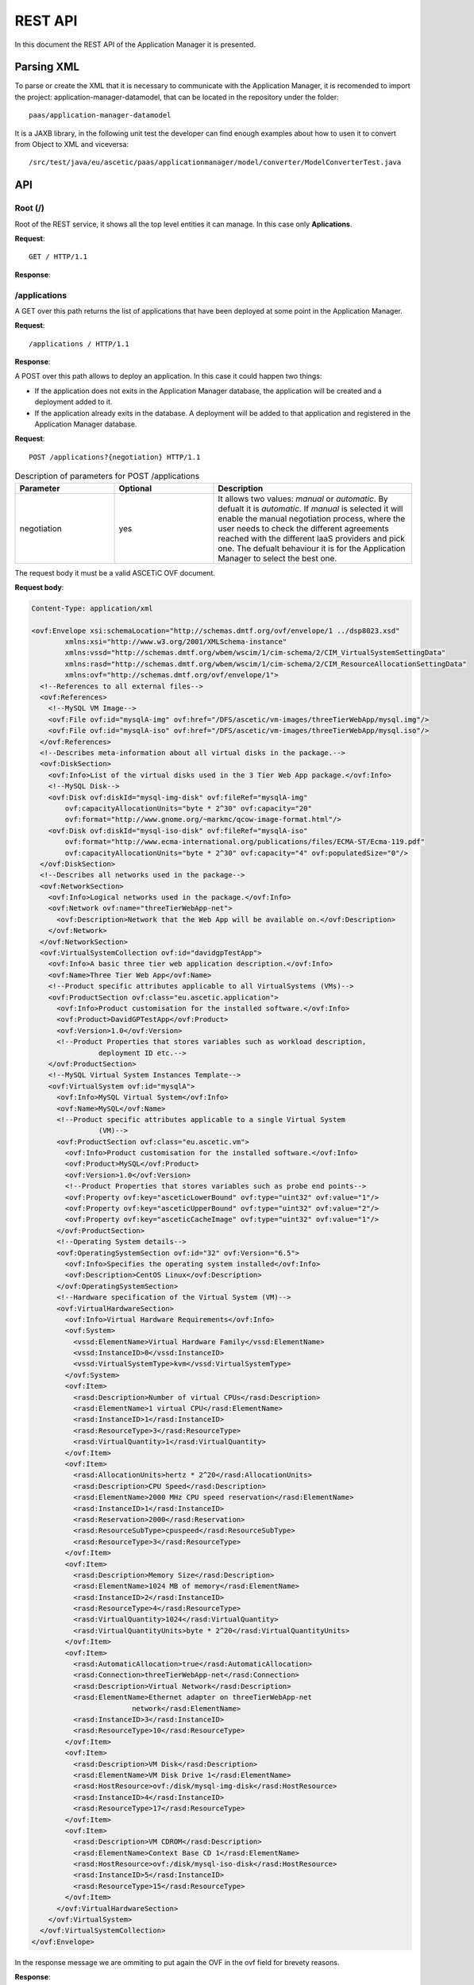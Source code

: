 ```````````````````
REST API
```````````````````

In this document the REST API of the Application Manager it is presented.

Parsing XML
___________

To parse or create the XML that it is necessary to communicate with the Application Manager, it is recomended to import the project: application-manager-datamodel, that can be located in the repository under the folder::

	paas/application-manager-datamodel

It is a JAXB library, in the following unit test the developer can find enough examples about how to usen it to convert from Object to XML and viceversa::

	/src/test/java/eu/ascetic/paas/applicationmanager/model/converter/ModelConverterTest.java


API
___


Root (/)
~~~~~~~~

Root of the REST service, it shows all the top level entities it can manage. In this case only **Aplications**.

**Request**::

	GET / HTTP/1.1

**Response**:

.. code-block:: xml
	:emphasize-lines: 1,2

	200 (OK)
	Content-Type: application/xml

	<?xml version="1.0" encoding="UTF-8" standalone="yes"?>
	<root xmlns="http://application_manager.ascetic.eu/doc/schemas/xml" href="/">
	  <version>0.1-SNAPSHOT</version>
	  <timestamp>1436737762534</timestamp>
	  <link rel="applications" href="/applications" type="application/xml"/>
	</root>


/applications
~~~~~~~~~~~~~

A GET over this path returns the list of applications that have been deployed at some point in the Application Manager.

**Request**::

	/applications / HTTP/1.1

**Response**:

.. code-block:: xml
	:emphasize-lines: 1,2

	200 (OK)
	Content-Type: application/xml

	<?xml version="1.0" encoding="UTF-8" standalone="yes"?>
	<collection xmlns="http://application_manager.ascetic.eu/doc/schemas/xml" 
			href="/applications">
    	<items offset="0" total="5">
        	<application href="/applications/JEPlus">
            	<id>4</id>
            	<name>JEPlus</name>
            	<link rel="parent" href="/applications" type="application/xml"/>
            	<link rel="self" href="/applications/JEPlus" type="application/xml"/>
            	<link rel="deployments" href="/applications/JEPlus/deployments" 
            		type="application/xml"/>
            	<link rel="cache-image" href="/applications/JEPlus/cache-images" 
            		type="application/xml"/>
        	</application>
	        <application href="/applications/NewsAsset">
	            <id>6</id>
	            <name>NewsAsset</name>
	            <link rel="parent" href="/applications" type="application/xml"/>
	            <link rel="self" href="/applications/NewsAsset" type="application/xml"/>
	            <link rel="deployments" href="/applications/NewsAsset/deployments" 
	            	type="application/xml"/>
	            <link rel="cache-image" href="/applications/NewsAsset/cache-images" 
	            	type="application/xml"/>
	        </application>
	    </items>
	    <link rel="parent" href="/" type="application/xml"/>
	    <link rel="self" href="/applications" type="application/xml"/>
	</collection>

A POST over this path allows to deploy an application. In this case it could happen two things:

* If the application does not exits in the Application Manager database, the application will be created and a deployment added to it.
* If the application already exits in the database. A deployment will be added to that application and registered in the Application Manager database.

**Request**::

	POST /applications?{negotiation} HTTP/1.1

.. csv-table:: Description of parameters for POST /applications
   :header: "Parameter", "Optional", "Description"
   :widths: 10, 10, 20

   "negotiation", "yes", "It allows two values: *manual* or *automatic*. By defualt it is *automatic*. If *manual* is selected it will enable the manual negotiation process, where the user needs to check the different agreements reached with the different IaaS providers and pick one. The defualt behaviour it is for the Application Manager to select the  best one."

The request body it must be a valid ASCETiC OVF document.

**Request body**:

.. code-block:: xml
	
	Content-Type: application/xml

	<ovf:Envelope xsi:schemaLocation="http://schemas.dmtf.org/ovf/envelope/1 ../dsp8023.xsd" 
		xmlns:xsi="http://www.w3.org/2001/XMLSchema-instance" 
		xmlns:vssd="http://schemas.dmtf.org/wbem/wscim/1/cim-schema/2/CIM_VirtualSystemSettingData"
		xmlns:rasd="http://schemas.dmtf.org/wbem/wscim/1/cim-schema/2/CIM_ResourceAllocationSettingData" 
		xmlns:ovf="http://schemas.dmtf.org/ovf/envelope/1">
	  <!--References to all external files-->
	  <ovf:References>
	    <!--MySQL VM Image-->
	    <ovf:File ovf:id="mysqlA-img" ovf:href="/DFS/ascetic/vm-images/threeTierWebApp/mysql.img"/>
	    <ovf:File ovf:id="mysqlA-iso" ovf:href="/DFS/ascetic/vm-images/threeTierWebApp/mysql.iso"/>
	  </ovf:References>
	  <!--Describes meta-information about all virtual disks in the package.-->
	  <ovf:DiskSection>
	    <ovf:Info>List of the virtual disks used in the 3 Tier Web App package.</ovf:Info>
	    <!--MySQL Disk-->
	    <ovf:Disk ovf:diskId="mysql-img-disk" ovf:fileRef="mysqlA-img" 
	    	ovf:capacityAllocationUnits="byte * 2^30" ovf:capacity="20" 
	    	ovf:format="http://www.gnome.org/~markmc/qcow-image-format.html"/>
	    <ovf:Disk ovf:diskId="mysql-iso-disk" ovf:fileRef="mysqlA-iso" 
	    	ovf:format="http://www.ecma-international.org/publications/files/ECMA-ST/Ecma-119.pdf" 
	    	ovf:capacityAllocationUnits="byte * 2^30" ovf:capacity="4" ovf:populatedSize="0"/>
	  </ovf:DiskSection>
	  <!--Describes all networks used in the package-->
	  <ovf:NetworkSection>
	    <ovf:Info>Logical networks used in the package.</ovf:Info>
	    <ovf:Network ovf:name="threeTierWebApp-net">
	      <ovf:Description>Network that the Web App will be available on.</ovf:Description>
	    </ovf:Network>
	  </ovf:NetworkSection>
	  <ovf:VirtualSystemCollection ovf:id="davidgpTestApp">
	    <ovf:Info>A basic three tier web application description.</ovf:Info>
	    <ovf:Name>Three Tier Web App</ovf:Name>
	    <!--Product specific attributes applicable to all VirtualSystems (VMs)-->
	    <ovf:ProductSection ovf:class="eu.ascetic.application">
	      <ovf:Info>Product customisation for the installed software.</ovf:Info>
	      <ovf:Product>DavidGPTestApp</ovf:Product>
	      <ovf:Version>1.0</ovf:Version>
	      <!--Product Properties that stores variables such as workload description,
	                deployment ID etc.-->
	    </ovf:ProductSection>
	    <!--MySQL Virtual System Instances Template-->
	    <ovf:VirtualSystem ovf:id="mysqlA">
	      <ovf:Info>MySQL Virtual System</ovf:Info>
	      <ovf:Name>MySQL</ovf:Name>
	      <!--Product specific attributes applicable to a single Virtual System
	                (VM)-->
	      <ovf:ProductSection ovf:class="eu.ascetic.vm">
	        <ovf:Info>Product customisation for the installed software.</ovf:Info>
	        <ovf:Product>MySQL</ovf:Product>
	        <ovf:Version>1.0</ovf:Version>
	        <!--Product Properties that stores variables such as probe end points-->
	        <ovf:Property ovf:key="asceticLowerBound" ovf:type="uint32" ovf:value="1"/>
	        <ovf:Property ovf:key="asceticUpperBound" ovf:type="uint32" ovf:value="2"/>
	        <ovf:Property ovf:key="asceticCacheImage" ovf:type="uint32" ovf:value="1"/>
	      </ovf:ProductSection>
	      <!--Operating System details-->
	      <ovf:OperatingSystemSection ovf:id="32" ovf:Version="6.5">
	        <ovf:Info>Specifies the operating system installed</ovf:Info>
	        <ovf:Description>CentOS Linux</ovf:Description>
	      </ovf:OperatingSystemSection>
	      <!--Hardware specification of the Virtual System (VM)-->
	      <ovf:VirtualHardwareSection>
	        <ovf:Info>Virtual Hardware Requirements</ovf:Info>
	        <ovf:System>
	          <vssd:ElementName>Virtual Hardware Family</vssd:ElementName>
	          <vssd:InstanceID>0</vssd:InstanceID>
	          <vssd:VirtualSystemType>kvm</vssd:VirtualSystemType>
	        </ovf:System>
	        <ovf:Item>
	          <rasd:Description>Number of virtual CPUs</rasd:Description>
	          <rasd:ElementName>1 virtual CPU</rasd:ElementName>
	          <rasd:InstanceID>1</rasd:InstanceID>
	          <rasd:ResourceType>3</rasd:ResourceType>
	          <rasd:VirtualQuantity>1</rasd:VirtualQuantity>
	        </ovf:Item>
	        <ovf:Item>
	          <rasd:AllocationUnits>hertz * 2^20</rasd:AllocationUnits>
	          <rasd:Description>CPU Speed</rasd:Description>
	          <rasd:ElementName>2000 MHz CPU speed reservation</rasd:ElementName>
	          <rasd:InstanceID>1</rasd:InstanceID>
	          <rasd:Reservation>2000</rasd:Reservation>
	          <rasd:ResourceSubType>cpuspeed</rasd:ResourceSubType>
	          <rasd:ResourceType>3</rasd:ResourceType>
	        </ovf:Item>
	        <ovf:Item>
	          <rasd:Description>Memory Size</rasd:Description>
	          <rasd:ElementName>1024 MB of memory</rasd:ElementName>
	          <rasd:InstanceID>2</rasd:InstanceID>
	          <rasd:ResourceType>4</rasd:ResourceType>
	          <rasd:VirtualQuantity>1024</rasd:VirtualQuantity>
	          <rasd:VirtualQuantityUnits>byte * 2^20</rasd:VirtualQuantityUnits>
	        </ovf:Item>
	        <ovf:Item>
	          <rasd:AutomaticAllocation>true</rasd:AutomaticAllocation>
	          <rasd:Connection>threeTierWebApp-net</rasd:Connection>
	          <rasd:Description>Virtual Network</rasd:Description>
	          <rasd:ElementName>Ethernet adapter on threeTierWebApp-net
	                        network</rasd:ElementName>
	          <rasd:InstanceID>3</rasd:InstanceID>
	          <rasd:ResourceType>10</rasd:ResourceType>
	        </ovf:Item>
	        <ovf:Item>
	          <rasd:Description>VM Disk</rasd:Description>
	          <rasd:ElementName>VM Disk Drive 1</rasd:ElementName>
	          <rasd:HostResource>ovf:/disk/mysql-img-disk</rasd:HostResource>
	          <rasd:InstanceID>4</rasd:InstanceID>
	          <rasd:ResourceType>17</rasd:ResourceType>
	        </ovf:Item>
	        <ovf:Item>
	          <rasd:Description>VM CDROM</rasd:Description>
	          <rasd:ElementName>Context Base CD 1</rasd:ElementName>
	          <rasd:HostResource>ovf:/disk/mysql-iso-disk</rasd:HostResource>
	          <rasd:InstanceID>5</rasd:InstanceID>
	          <rasd:ResourceType>15</rasd:ResourceType>
	        </ovf:Item>
	      </ovf:VirtualHardwareSection>
	    </ovf:VirtualSystem>
	  </ovf:VirtualSystemCollection>
	</ovf:Envelope>

In the response message we are ommiting to put again the OVF in the ovf field for brevety reasons.

**Response**:

.. code-block:: xml
	
	201 (CREATED)
	Content-Type: application/xml

	<application href="/applications/davidgpTestApp">
	        <deployment href="/applications/davidgpTestApp/deployments/462">
	            <id>462</id>
	            <status>SUBMITTED</status>
	            <start-date>13/07/2015:08:11:59 +0000</start-date>
	            <ovf>OVF SUBMITTED WITH THE TEXT ESCAPED</ovf>
	            <vms/>
	            <link rel="parent" href="/applications/davidgpTestApp/deployments" 
	            	type="application/xml"/>
	            <link rel="self" href="/applications/davidgpTestApp/deployments/462" 
	            	type="application/xml"/>
	            <link rel="ovf" href="/applications/davidgpTestApp/deployments/462/ovf" 
	            	type="application/xml"/>
	            <link rel="vms" href="/applications/davidgpTestApp/deployments/462/vms" 
	            	type="application/xml"/>
	            <link rel="energy-consumption" 
	            	href="/applications/davidgpTestApp/deployments/462/energy-consumption" 
	            	type="application/xml"/>
	            <link rel="agreements" 
	            	href="/applications/davidgpTestApp/deployments/462/agreements" 
	            	type="application/xml"/>
	        </deployment>
	    </deployments>
	    <link rel="parent" href="/applications" type="application/xml"/>
	    <link rel="self" href="/applications/davidgpTestApp" type="application/xml"/>
	    <link rel="deployments" href="/applications/davidgpTestApp/deployments" 
	    	type="application/xml"/>
	    <link rel="cache-image" href="/applications/davidgpTestApp/cache-images" 
	    	type="application/xml"/>
	</application>


/applications/{application-id}
~~~~~~~~~~~~~~~~~~~~~~~~~~~~~~

For this path, only a GET method has been implemented so far.

**Request**::

	GET /applications/{application-id} HTTP/1.1

.. csv-table:: Description of parameters for GET /applications/{application-id}
   :header: "Parameter", "Optional", "Description"
   :widths: 10, 10, 20

   "application-id", "no", "Name of the application from which we want to get the information."

**Response**:

.. code-block:: xml
	:emphasize-lines: 1,2

	200 (OK)
	Content-Type: application/xml

	<application xmlns="http://application_manager.ascetic.eu/doc/schemas/xml" 
		href="/applications/davidgpTestApp">
	    <id>5</id>
	    <name>davidgpTestApp</name>
	    <link rel="parent" href="/applications" type="application/xml"/>
	    <link rel="self" href="/applications/davidgpTestApp" 
	    	type="application/xml"/>
	    <link rel="deployments" href="/applications/davidgpTestApp/deployments" 
	    	type="application/xml"/>
	    <link rel="cache-image" href="/applications/davidgpTestApp/cache-images" 
	    	type="application/xml"/>
	</application>

/applications/{application-id}/deployments
~~~~~~~~~~~~~~~~~~~~~~~~~~~~~~~~~~~~~~~~~~

It returns all the deployments for an application. The returned list can be filtered by the *status* parameter.

**Request**::

	GET /applications/{application-id}/deployments?{status} HTTP/1.1

.. csv-table:: GET /applications/{application-id}/deployments
   :header: "Parameter", "Optional", "Description"
   :widths: 10, 10, 20

   "application-id", "no", "Name of the application from which we want to get the information."
   "status", "yes", "It filters the list of deployments by their status, for example, if the user inputs status=DEPLOYED, it will only return the current deployed deployments"


**Response**:

.. code-block:: xml
  :emphasize-lines: 1,2

	200 (OK)
	Content-Type: application/xml

	<?xml version="1.0" encoding="UTF-8" standalone="yes"?>
	<collection xmlns="http://application_manager.ascetic.eu/doc/schemas/xml" 
		href="/applications/davidgpTestApp/deployments">
		<items offset="0" total="2">
			<deployment href="/applications/davidgpTestApp/deployments/452">
	    	<id>452</id>
	      <status>DEPLOYED</status>
	      <price>120.0</price>
	      <start-date>09/06/2015:14:55:01 +0000</start-date>
	      <ovf>DELETED FOR BREVETY</ovf>
	      <vms>
	      	<vm href="/applications/davidgpTestApp/deployments/452/vms/1703">
	        	<id>1703</id>
	          <ovf-id>mysqlA</ovf-id>
	          <provider-vm-id>409ecf78-6426-4356-8bf0-4c79b74be1ea</provider-vm-id>
	          <status>ACTIVE</status>
	          <ip>10.4.0.24</ip>
	          <images>
	         		<image>
	              <id>291</id>
	              <ovf-id>mysqlA-img</ovf-id>
	              <provider-image-id>b3c711ff-c553-4089-a3a3-4277c0de6cb0</provider-image-id>
	              <ovf-href>/DFS/ascetic/vm-images/threeTierWebApp/mysql.img</ovf-href>
	            	<demo>true</demo>
	          	</image>
	          </images>
	          <cpu-max>-1</cpu-max>
	          <cpu-min>-1</cpu-min>
	          <cpu-actual>-1</cpu-actual>
	          <ram-max>-1</ram-max>
	          <ram-min>-1</ram-min>
	          <ram-actual>-1</ram-actual>
	          <swap-max>-1</swap-max>
	          <swap-min>-1</swap-min>
	          <swap-actual>-1</swap-actual>
	          <disk-max>-1</disk-max>
	          <disk-min>-1</disk-min>
	          <disk-actual>-1</disk-actual>
	          <number-vms-max>-1</number-vms-max>
	          <number-vms-min>-1</number-vms-min>
	         	<link rel="parent" href="/applications/davidgpTestApp/deployments/452/vms" 
	          	type="application/xml"/>
	        	<link rel="self" href="/applications/davidgpTestApp/deployments/452/vms/1703" 
	        		type="application/xml"/>
	        </vm>
	        <vm href="/applications/davidgpTestApp/deployments/452/vms/1704">
	          <id>1704</id>
	          <ovf-id>mysqlA</ovf-id>
	          <provider-vm-id>597da2ce-8f78-4475-8483-d43ed936e566</provider-vm-id>
	          <status>ACTIVE</status>
	          <ip>10.4.0.28</ip>
	          <images>
	            <image>
	              <id>291</id>
	              <ovf-id>mysqlA-img</ovf-id>
	              <provider-image-id>b3c711ff-c553-4089-a3a3-4277c0de6cb0</provider-image-id>
	              <ovf-href>/DFS/ascetic/vm-images/threeTierWebApp/mysql.img</ovf-href>
	            	<demo>true</demo>
	          	</image>
	          </images>
	          <cpu-max>-1</cpu-max>
	          <cpu-min>-1</cpu-min>
	          <cpu-actual>-1</cpu-actual>
	          <ram-max>-1</ram-max>
	          <ram-min>-1</ram-min>
	          <ram-actual>-1</ram-actual>
	          <swap-max>-1</swap-max>
	          <swap-min>-1</swap-min>
	          <swap-actual>-1</swap-actual>
	          <disk-max>-1</disk-max>
	          <disk-min>-1</disk-min>
	          <disk-actual>-1</disk-actual>
	          <number-vms-max>-1</number-vms-max>
	          <number-vms-min>-1</number-vms-min>
	          <link rel="parent" href="/applications/davidgpTestApp/deployments/452/vms" 
	          	type="application/xml"/>
	        	<link rel="self" href="/applications/davidgpTestApp/deployments/452/vms/1704" 
	          	type="application/xml"/>
	      	</vm>
	      </vms>
	      <link rel="parent" href="/applications/davidgpTestApp/deployments" type="application/xml"/>
	      <link rel="self" href="/applications/davidgpTestApp/deployments/452" type="application/xml"/>
	      <link rel="ovf" href="/applications/davidgpTestApp/deployments/452/ovf" type="application/xml"/>
	      <link rel="vms" href="/applications/davidgpTestApp/deployments/452/vms" type="application/xml"/>
	      <link rel="energy-consumption" href="/applications/davidgpTestApp/deployments/452/energy-consumption" 
	      	type="application/xml"/>
	    	<link rel="agreements" href="/applications/davidgpTestApp/deployments/452/agreements" 
	    		type="application/xml"/>
	    </deployment>
			<deployment href="/applications/davidgpTestApp/deployments/462">
	    	<id>462</id>
	      <status>DEPLOYED</status>
	      <start-date>13/07/2015:08:11:59 +0000</start-date>
	      <ovf>DELETED FOR BREVETY</ovf>
	      <vms>
	      	<vm href="/applications/davidgpTestApp/deployments/462/vms/1713">
	        	<id>1713</id>
	          <ovf-id>mysqlA</ovf-id>
	          <provider-vm-id>8870d0e5-c39a-44a7-ae6a-4be31e349092</provider-vm-id>
	          <status>ACTIVE</status>
	          <ip>10.4.0.24</ip>
	          <images>
	          	<image>
	            	<id>291</id>
	              <ovf-id>mysqlA-img</ovf-id>
	              <provider-image-id>b3c711ff-c553-4089-a3a3-4277c0de6cb0</provider-image-id>
	              <ovf-href>/DFS/ascetic/vm-images/threeTierWebApp/mysql.img</ovf-href>
	              <demo>true</demo>
	            </image>
	          </images>
	          <cpu-max>0</cpu-max>
	          <cpu-min>0</cpu-min>
	          <cpu-actual>0</cpu-actual>
	          <ram-max>0</ram-max>
	          <ram-min>0</ram-min>
	          <ram-actual>0</ram-actual>
	          <swap-max>0</swap-max>
	          <swap-min>0</swap-min>
	          <swap-actual>0</swap-actual>
	          <disk-max>0</disk-max>
	          <disk-min>0</disk-min>
	          <disk-actual>0</disk-actual>
	          <number-vms-max>0</number-vms-max>
	          <number-vms-min>0</number-vms-min>
	          <link rel="parent" href="/applications/davidgpTestApp/deployments/462/vms" 
	            type="application/xml"/>
	          <link rel="self" href="/applications/davidgpTestApp/deployments/462/vms/1713" 
	            type="application/xml"/>
	        </vm>
	        <vm href="/applications/davidgpTestApp/deployments/462/vms/1714">
	        	<id>1714</id>
	          <ovf-id>mysqlA</ovf-id>
	          <provider-vm-id>5574b6ab-cbfe-4f3d-9db0-87ece3b58f14</provider-vm-id>
	          <status>ACTIVE</status>
	          <ip>10.4.0.28</ip>
	          <images>
	          	<image>
	            	<id>291</id>
	              <ovf-id>mysqlA-img</ovf-id>
	              <provider-image-id>b3c711ff-c553-4089-a3a3-4277c0de6cb0</provider-image-id>
	              <ovf-href>/DFS/ascetic/vm-images/threeTierWebApp/mysql.img</ovf-href>
	              <demo>true</demo>
	            </image>
	          </images>
	          <cpu-max>0</cpu-max>
	          <cpu-min>0</cpu-min>
	          <cpu-actual>0</cpu-actual>
	          <ram-max>0</ram-max>
	          <ram-min>0</ram-min>
	          <ram-actual>0</ram-actual>
	          <swap-max>0</swap-max>
	          <swap-min>0</swap-min>
	          <swap-actual>0</swap-actual>
	          <disk-max>0</disk-max>
	          <disk-min>0</disk-min>
	          <disk-actual>0</disk-actual>
	          <number-vms-max>0</number-vms-max>
	          <number-vms-min>0</number-vms-min>
	          <link rel="parent" href="/applications/davidgpTestApp/deployments/462/vms" 
	          	type="application/xml"/>
	          <link rel="self" href="/applications/davidgpTestApp/deployments/462/vms/1714" 	
	          	type="application/xml"/>
	        </vm>
	      </vms>
	      <link rel="parent" href="/applications/davidgpTestApp/deployments" 
	      	type="application/xml"/>
	      <link rel="self" href="/applications/davidgpTestApp/deployments/462" 
	        type="application/xml"/>
	      <link rel="ovf" href="/applications/davidgpTestApp/deployments/462/ovf" 
	      	type="application/xml"/>
	      <link rel="vms" href="/applications/davidgpTestApp/deployments/462/vms" 
	      	type="application/xml"/>
	      <link rel="energy-consumption" href="/applications/davidgpTestApp/deployments/462/energy-consumption" 
	      	type="application/xml"/>
	      <link rel="agreements" href="/applications/davidgpTestApp/deployments/462/agreements" 
	      	type="application/xml"/>
	    </deployment>
	  </items>
	  <link rel="parent" href="/applications/davidgpTestApp" type="application/xml"/>
	  <link rel="self" href="/applications/davidgpTestApp/deployments" type="application/xml"/>
	</collection>

A POST over this path allows to deploy an application. In this case it could happen two things:

* If the application does not exits the query will return an error.
* If the application already exits in the database. A deployment will be added to that application and registered in the Application Manager database.

**Request**::

	POST /applications/{application-id}/deployments?{negotiation} HTTP/1.1

.. csv-table:: Description of parameters for POST /applications
   :header: "Parameter", "Optional", "Description"
   :widths: 10, 10, 20

   "negotiation", "yes", "It allows two values: *manual* or *automatic*. By defualt it is *automatic*. If *manual* is selected it will enable the manual negotiation process, where the user needs to check the different agreements reached with the different IaaS providers and pick one. The defualt behaviour it is for the Application Manager to select the  best one."

The request body it must be a valid ASCETiC OVF document.

**Request body**:

.. code-block:: xml
	
	Content-Type: application/xml

	<ovf:Envelope xsi:schemaLocation="http://schemas.dmtf.org/ovf/envelope/1 ../dsp8023.xsd" 
		xmlns:xsi="http://www.w3.org/2001/XMLSchema-instance" 
		xmlns:vssd="http://schemas.dmtf.org/wbem/wscim/1/cim-schema/2/CIM_VirtualSystemSettingData"
		xmlns:rasd="http://schemas.dmtf.org/wbem/wscim/1/cim-schema/2/CIM_ResourceAllocationSettingData" 
		xmlns:ovf="http://schemas.dmtf.org/ovf/envelope/1">
	  <!--References to all external files-->
	  <ovf:References>
	    <!--MySQL VM Image-->
	    <ovf:File ovf:id="mysqlA-img" ovf:href="/DFS/ascetic/vm-images/threeTierWebApp/mysql.img"/>
	    <ovf:File ovf:id="mysqlA-iso" ovf:href="/DFS/ascetic/vm-images/threeTierWebApp/mysql.iso"/>
	  </ovf:References>
	  <!--Describes meta-information about all virtual disks in the package.-->
	  <ovf:DiskSection>
	    <ovf:Info>List of the virtual disks used in the 3 Tier Web App package.</ovf:Info>
	    <!--MySQL Disk-->
	    <ovf:Disk ovf:diskId="mysql-img-disk" ovf:fileRef="mysqlA-img" 
	    	ovf:capacityAllocationUnits="byte * 2^30" ovf:capacity="20" 
	    	ovf:format="http://www.gnome.org/~markmc/qcow-image-format.html"/>
	    <ovf:Disk ovf:diskId="mysql-iso-disk" ovf:fileRef="mysqlA-iso" 
	    	ovf:format="http://www.ecma-international.org/publications/files/ECMA-ST/Ecma-119.pdf" 
	    	ovf:capacityAllocationUnits="byte * 2^30" ovf:capacity="4" ovf:populatedSize="0"/>
	  </ovf:DiskSection>
	  <!--Describes all networks used in the package-->
	  <ovf:NetworkSection>
	    <ovf:Info>Logical networks used in the package.</ovf:Info>
	    <ovf:Network ovf:name="threeTierWebApp-net">
	      <ovf:Description>Network that the Web App will be available on.</ovf:Description>
	    </ovf:Network>
	  </ovf:NetworkSection>
	  <ovf:VirtualSystemCollection ovf:id="davidgpTestApp">
	    <ovf:Info>A basic three tier web application description.</ovf:Info>
	    <ovf:Name>Three Tier Web App</ovf:Name>
	    <!--Product specific attributes applicable to all VirtualSystems (VMs)-->
	    <ovf:ProductSection ovf:class="eu.ascetic.application">
	      <ovf:Info>Product customisation for the installed software.</ovf:Info>
	      <ovf:Product>DavidGPTestApp</ovf:Product>
	      <ovf:Version>1.0</ovf:Version>
	      <!--Product Properties that stores variables such as workload description,
	                deployment ID etc.-->
	    </ovf:ProductSection>
	    <!--MySQL Virtual System Instances Template-->
	    <ovf:VirtualSystem ovf:id="mysqlA">
	      <ovf:Info>MySQL Virtual System</ovf:Info>
	      <ovf:Name>MySQL</ovf:Name>
	      <!--Product specific attributes applicable to a single Virtual System
	                (VM)-->
	      <ovf:ProductSection ovf:class="eu.ascetic.vm">
	        <ovf:Info>Product customisation for the installed software.</ovf:Info>
	        <ovf:Product>MySQL</ovf:Product>
	        <ovf:Version>1.0</ovf:Version>
	        <!--Product Properties that stores variables such as probe end points-->
	        <ovf:Property ovf:key="asceticLowerBound" ovf:type="uint32" ovf:value="1"/>
	        <ovf:Property ovf:key="asceticUpperBound" ovf:type="uint32" ovf:value="2"/>
	        <ovf:Property ovf:key="asceticCacheImage" ovf:type="uint32" ovf:value="1"/>
	      </ovf:ProductSection>
	      <!--Operating System details-->
	      <ovf:OperatingSystemSection ovf:id="32" ovf:Version="6.5">
	        <ovf:Info>Specifies the operating system installed</ovf:Info>
	        <ovf:Description>CentOS Linux</ovf:Description>
	      </ovf:OperatingSystemSection>
	      <!--Hardware specification of the Virtual System (VM)-->
	      <ovf:VirtualHardwareSection>
	        <ovf:Info>Virtual Hardware Requirements</ovf:Info>
	        <ovf:System>
	          <vssd:ElementName>Virtual Hardware Family</vssd:ElementName>
	          <vssd:InstanceID>0</vssd:InstanceID>
	          <vssd:VirtualSystemType>kvm</vssd:VirtualSystemType>
	        </ovf:System>
	        <ovf:Item>
	          <rasd:Description>Number of virtual CPUs</rasd:Description>
	          <rasd:ElementName>1 virtual CPU</rasd:ElementName>
	          <rasd:InstanceID>1</rasd:InstanceID>
	          <rasd:ResourceType>3</rasd:ResourceType>
	          <rasd:VirtualQuantity>1</rasd:VirtualQuantity>
	        </ovf:Item>
	        <ovf:Item>
	          <rasd:AllocationUnits>hertz * 2^20</rasd:AllocationUnits>
	          <rasd:Description>CPU Speed</rasd:Description>
	          <rasd:ElementName>2000 MHz CPU speed reservation</rasd:ElementName>
	          <rasd:InstanceID>1</rasd:InstanceID>
	          <rasd:Reservation>2000</rasd:Reservation>
	          <rasd:ResourceSubType>cpuspeed</rasd:ResourceSubType>
	          <rasd:ResourceType>3</rasd:ResourceType>
	        </ovf:Item>
	        <ovf:Item>
	          <rasd:Description>Memory Size</rasd:Description>
	          <rasd:ElementName>1024 MB of memory</rasd:ElementName>
	          <rasd:InstanceID>2</rasd:InstanceID>
	          <rasd:ResourceType>4</rasd:ResourceType>
	          <rasd:VirtualQuantity>1024</rasd:VirtualQuantity>
	          <rasd:VirtualQuantityUnits>byte * 2^20</rasd:VirtualQuantityUnits>
	        </ovf:Item>
	        <ovf:Item>
	          <rasd:AutomaticAllocation>true</rasd:AutomaticAllocation>
	          <rasd:Connection>threeTierWebApp-net</rasd:Connection>
	          <rasd:Description>Virtual Network</rasd:Description>
	          <rasd:ElementName>Ethernet adapter on threeTierWebApp-net
	                        network</rasd:ElementName>
	          <rasd:InstanceID>3</rasd:InstanceID>
	          <rasd:ResourceType>10</rasd:ResourceType>
	        </ovf:Item>
	        <ovf:Item>
	          <rasd:Description>VM Disk</rasd:Description>
	          <rasd:ElementName>VM Disk Drive 1</rasd:ElementName>
	          <rasd:HostResource>ovf:/disk/mysql-img-disk</rasd:HostResource>
	          <rasd:InstanceID>4</rasd:InstanceID>
	          <rasd:ResourceType>17</rasd:ResourceType>
	        </ovf:Item>
	        <ovf:Item>
	          <rasd:Description>VM CDROM</rasd:Description>
	          <rasd:ElementName>Context Base CD 1</rasd:ElementName>
	          <rasd:HostResource>ovf:/disk/mysql-iso-disk</rasd:HostResource>
	          <rasd:InstanceID>5</rasd:InstanceID>
	          <rasd:ResourceType>15</rasd:ResourceType>
	        </ovf:Item>
	      </ovf:VirtualHardwareSection>
	    </ovf:VirtualSystem>
	  </ovf:VirtualSystemCollection>
	</ovf:Envelope>

In the response message we are ommiting to put again the OVF in the ovf field for brevety reasons.

**Response**:

.. code-block:: xml
  :emphasize-lines: 1,2

	200 (OK)
	Content-Type: application/xml

	<?xml version="1.0" encoding="UTF-8" standalone="yes"?>
	<deployment xmlns="http://application_manager.ascetic.eu/doc/schemas/xml" 
		href="/applications/davidgpTestApp/deployments/463">
	  <id>463</id>
	  <status>SUBMITTED</status>
	  <start-date>13/07/2015:10:18:33 +0000</start-date>
	  <ovf>OMITTED FOR BREVITY</ovf>
	  <link rel="parent" 
	  	href="/applications/davidgpTestApp/deployments" 
	  	type="application/xml"/>
	  <link rel="self" 
	  	href="/applications/davidgpTestApp/deployments/463" 
	  	type="application/xml"/>
	  <link rel="ovf" 
	  	href="/applications/davidgpTestApp/deployments/463/ovf" 
	  	type="application/xml"/>
	  <link rel="vms" 
	  	href="/applications/davidgpTestApp/deployments/463/vms" 
	  	type="application/xml"/>
	  <link rel="energy-consumption" 
	  	href="/applications/davidgpTestApp/deployments/463/energy-consumption" 
	  	type="application/xml"/>
	  <link rel="agreements" 
	  	href="/applications/davidgpTestApp/deployments/463/agreements" 
	  	type="application/xml"/>
	</deployment>

/applications/{application-id}/deployments/{deployment-id}
~~~~~~~~~~~~~~~~~~~~~~~~~~~~~~~~~~~~~~~~~~~~~~~~~~~~~~~~~~

